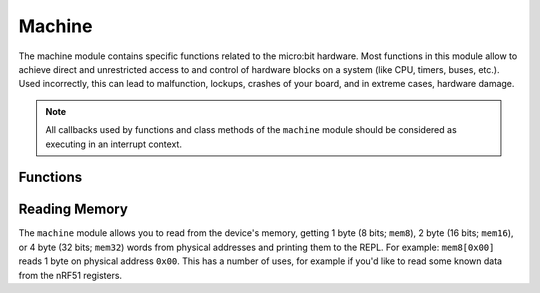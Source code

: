 Machine
*******

.. py:module:: machine

The machine module contains specific functions related to the micro:bit 
hardware. Most functions in this module allow to achieve direct and 
unrestricted access to and control of hardware blocks on a system (like CPU, 
timers, buses, etc.). Used incorrectly, this can lead to malfunction, lockups, 
crashes of your board, and in extreme cases, hardware damage.

.. note::
    All callbacks used by functions and class methods of the ``machine`` module
    should be considered as executing in an interrupt context.

Functions
=========

.. method:: machine.unique_id()

    Returns a byte string with a unique identifier of a board/SoC. It will vary
    from a board/SoC instance to another.


.. method:: machine.reset()

    Resets the device in a manner similar to pushing the external RESET button.


.. method:: machine.freq()

    Returns CPU frequency in hertz.


.. method:: machine.disable_irq()

    Disable interrupt requests. Returns the previous IRQ state which should be 
    considered an opaque value. This return value should be passed to the 
    :func:`machine.enable_irq()` function to restore interrupts to their 
    original state, before :func:`machine.disable_irq()` was called.


.. method:: machine.enable_irq()

    Re-enable interrupt requests. The *state* parameter should be the value 
    that was returned from the most recent call to the
    :func:`machine.disable_irq()` function.


.. method:: machine.time_pulse_us(pin, pulse_level, timeout_us=1000000)

    Time a pulse on the given *pin*, and return the duration of the pulse in 
    microseconds. The *pulse_level* argument should be 0 to time a low pulse or
    1 to time a high pulse.

    If the current input value of the pin is different to *pulse_level*, the 
    function first (*) waits until the pin input becomes equal to 
    *pulse_level*, then (**) times the duration that the pin is equal to 
    *pulse_level*. If the pin is already equal to *pulse_level* then timing 
    starts straight away.

    The function will return -2 if there was timeout waiting for condition 
    marked (*) above, and -1 if there was timeout during the main measurement, 
    marked (**) above. The timeout is the same for both cases and given by 
    *timeout_us* (which is in microseconds).


Reading Memory
==============

The ``machine`` module allows you to read from the device's memory, getting 1 byte (8 bits; ``mem8``), 2 byte (16 bits; ``mem16``), or 4 byte (32 bits; ``mem32``) words from physical addresses and printing them to the REPL. For example: ``mem8[0x00]`` reads 1 byte on physical address ``0x00``. This has a number of uses, for example if you'd like to read some known data from the nRF51 registers.